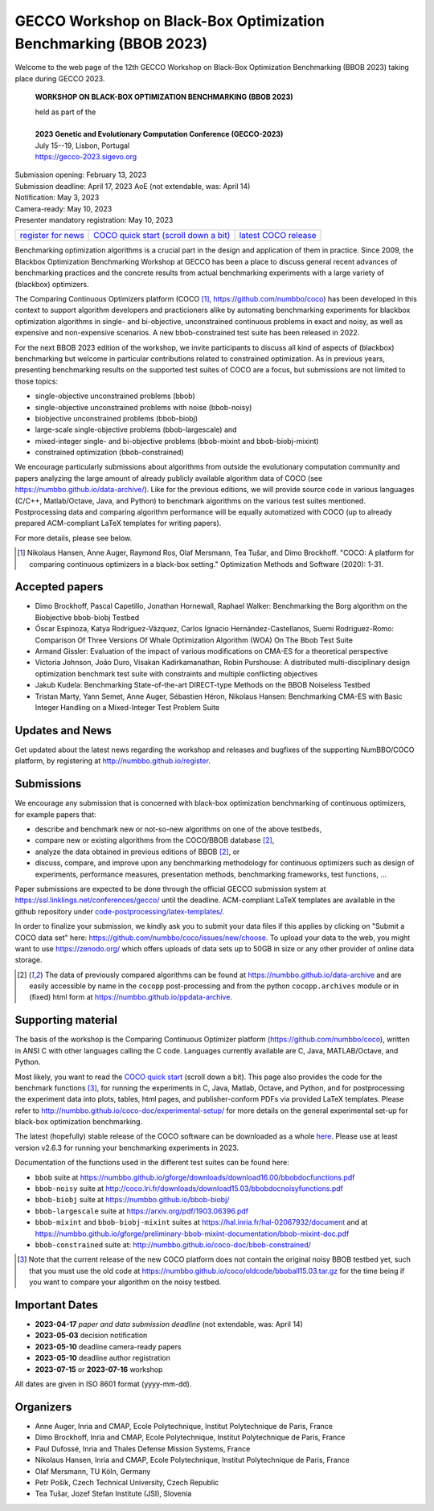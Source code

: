 .. _bbob2023page:

GECCO Workshop on Black-Box Optimization Benchmarking (BBOB 2023)
=====================================================================================================


Welcome to the web page of the 12th GECCO Workshop on Black-Box Optimization Benchmarking (BBOB 2023)
taking place during GECCO 2023.

    **WORKSHOP ON BLACK-BOX OPTIMIZATION BENCHMARKING (BBOB 2023)**

    | held as part of the
    |
    | **2023 Genetic and Evolutionary Computation Conference (GECCO-2023)**
    | July 15--19, Lisbon, Portugal
    | https://gecco-2023.sigevo.org


| Submission opening: February 13, 2023
| Submission deadline: April 17, 2023 AoE  (not extendable, was: April 14)
| Notification: May 3, 2023
| Camera-ready: May 10, 2023
| Presenter mandatory registration: May 10, 2023

=======================================================  ========================================================================  =======================================================================================
`register for news <http://numbbo.github.io/register>`_  `COCO quick start (scroll down a bit) <https://github.com/numbbo/coco>`_  `latest COCO release <https://github.com/numbbo/coco/releases/>`_
=======================================================  ========================================================================  =======================================================================================

Benchmarking optimization algorithms is a crucial part in the design and
application of them in practice. Since 2009, the Blackbox Optimization
Benchmarking Workshop at GECCO has been a place to discuss general recent
advances of benchmarking practices and the concrete results from actual
benchmarking experiments with a large variety of (blackbox) optimizers.

The Comparing Continuous Optimizers platform (COCO [1]_,
https://github.com/numbbo/coco) has been developed in this context to
support algorithm developers and practicioners alike by
automating benchmarking experiments for blackbox optimization algorithms 
in single- and bi-objective, unconstrained continuous problems in exact 
and noisy, as well as expensive and non-expensive scenarios. A new
bbob-constrained test suite has been released in 2022.

For the next BBOB 2023 edition of the workshop, we invite participants 
to discuss all kind of aspects of (blackbox) benchmarking but welcome
in particular contributions related to constrained optimization. As in
previous years, presenting benchmarking results on the supported test
suites of COCO are a focus, but submissions are not limited to those
topics:


* single-objective unconstrained problems (bbob)
* single-objective unconstrained problems with noise (bbob-noisy)
* biobjective unconstrained problems (bbob-biobj)
* large-scale single-objective problems (bbob-largescale) and
* mixed-integer single- and bi-objective problems (bbob-mixint and bbob-biobj-mixint)
* constrained optimization (bbob-constrained)

 
We encourage particularly submissions about algorithms from outside the 
evolutionary computation community and papers analyzing the large amount
of already publicly available algorithm data of COCO (see 
https://numbbo.github.io/data-archive/). Like for the previous editions,
we will provide source code in various languages (C/C++, Matlab/Octave,
Java, and Python) to benchmark algorithms on the various test suites
mentioned. Postprocessing data and comparing algorithm performance will 
be equally automatized with COCO (up to already prepared ACM-compliant 
LaTeX templates for writing papers). 

For more details, please see below.

.. [1] Nikolaus Hansen, Anne Auger, Raymond Ros, Olaf Mersmann, Tea Tušar, and 
   Dimo Brockhoff. "COCO: A platform for comparing continuous optimizers in 
   a black-box setting." Optimization Methods and Software (2020): 1-31.



Accepted papers
---------------
* Dimo Brockhoff, Pascal Capetillo, Jonathan Hornewall, Raphael Walker: Benchmarking the Borg algorithm on the Biobjective bbob-biobj Testbed
* Óscar Espinoza, Katya Rodríguez-Vázquez, Carlos Ignacio Hernández-Castellanos, Suemi Rodriguez-Romo: Comparison Of Three Versions Of Whale Optimization Algorithm (WOA) On The Bbob Test Suite
* Armand Gissler: Evaluation of the impact of various modifications on CMA-ES for a theoretical perspective
* Victoria Johnson, João Duro, Visakan Kadirkamanathan, Robin Purshouse: A distributed multi-disciplinary design optimization benchmark test suite with constraints and multiple conflicting objectives
* Jakub Kudela: Benchmarking State-of-the-art DIRECT-type Methods on the BBOB Noiseless Testbed
* Tristan Marty, Yann Semet, Anne Auger, Sébastien Héron, Nikolaus Hansen: Benchmarking CMA-ES with Basic Integer Handling on a Mixed-Integer Test Problem Suite





Updates and News
----------------
Get updated about the latest news regarding the workshop and
releases and bugfixes of the supporting NumBBO/COCO platform, by
registering at http://numbbo.github.io/register.



Submissions
-----------
We encourage any submission that is concerned with black-box optimization 
benchmarking of continuous optimizers, for example papers that:

* describe and benchmark new or not-so-new algorithms on one of the
  above testbeds,
* compare new or existing algorithms from the COCO/BBOB database [2]_, 
* analyze the data obtained in previous editions of BBOB [2]_, or
* discuss, compare, and improve upon any benchmarking methodology
  for continuous optimizers such as design of experiments,
  performance measures, presentation methods, benchmarking frameworks,
  test functions, ...

    
Paper submissions are expected to be done through the official GECCO
submission system at  https://ssl.linklings.net/conferences/gecco/ 
until the deadline. ACM-compliant
LaTeX templates are available in the github repository under
`code-postprocessing/latex-templates/ <https://github.com/numbbo/coco/tree/master/code-postprocessing/latex-templates>`_.

In order to finalize your submission, we kindly ask you to submit
your data files if this applies by clicking on "Submit a COCO data set"
here: https://github.com/numbbo/coco/issues/new/choose.
To upload your data to the web, you might want to use
https://zenodo.org/ which 
offers uploads of data sets up to 50GB in size or any other provider
of online data storage.


.. [2] The data of previously compared algorithms can be found at 
   https://numbbo.github.io/data-archive and are easily
   accessible by name in the ``cocopp`` post-processing and from the python
   ``cocopp.archives`` module or in (fixed) html form at
   https://numbbo.github.io/ppdata-archive.


   


Supporting material
-------------------
The basis of the workshop is the Comparing Continuous Optimizer platform
(https://github.com/numbbo/coco), written in ANSI C with
other languages calling the C code. Languages currently available are
C, Java, MATLAB/Octave, and Python.

Most likely, you want to read the `COCO quick start <https://github.com/numbbo/coco>`_
(scroll down a bit). This page also provides the code for the benchmark functions [3]_, for running the
experiments in C, Java, Matlab, Octave, and Python, and for postprocessing the experiment data
into plots, tables, html pages, and publisher-conform PDFs via provided LaTeX templates.
Please refer to http://numbbo.github.io/coco-doc/experimental-setup/
for more details on the general experimental set-up for black-box optimization benchmarking.

The latest (hopefully) stable release of the COCO software can be downloaded as a whole
`here <https://github.com/numbbo/coco/releases/>`_. Please use at least version v2.6.3 for
running your benchmarking experiments in 2023.

Documentation of the functions used in the different test suites can be found here:

* ``bbob`` suite at https://numbbo.github.io/gforge/downloads/download16.00/bbobdocfunctions.pdf
* ``bbob-noisy`` suite at http://coco.lri.fr/downloads/download15.03/bbobdocnoisyfunctions.pdf
* ``bbob-biobj`` suite at https://numbbo.github.io/bbob-biobj/
* ``bbob-largescale`` suite at https://arxiv.org/pdf/1903.06396.pdf
* ``bbob-mixint`` and ``bbob-biobj-mixint`` suites at https://hal.inria.fr/hal-02067932/document and at https://numbbo.github.io/gforge/preliminary-bbob-mixint-documentation/bbob-mixint-doc.pdf
* ``bbob-constrained`` suite at: http://numbbo.github.io/coco-doc/bbob-constrained/



.. [3] Note that the current release of the new COCO platform does not contain the 
   original noisy BBOB testbed yet, such that you must use the old code at 
   https://numbbo.github.io/coco/oldcode/bboball15.03.tar.gz for the time
   being if you want to compare your algorithm on the noisy testbed.







Important Dates
----------------
* **2023-04-17** *paper and data submission deadline*  (not extendable, was: April 14)
* **2023-05-03** decision notification
* **2023-05-10** deadline camera-ready papers
* **2023-05-10** deadline author registration
* **2023-07-15** or **2023-07-16** workshop

All dates are given in ISO 8601 format (yyyy-mm-dd).


Organizers
----------
* Anne Auger, Inria and CMAP, Ecole Polytechnique, Institut Polytechnique de Paris, France
* Dimo Brockhoff, Inria and CMAP, Ecole Polytechnique, Institut Polytechnique de Paris, France
* Paul Dufossé, Inria and Thales Defense Mission Systems, France
* Nikolaus Hansen, Inria and CMAP, Ecole Polytechnique, Institut Polytechnique de Paris, France
* Olaf Mersmann, TU Köln, Germany
* Petr Pošík, Czech Technical University, Czech Republic
* Tea Tušar, Jozef Stefan Institute (JSI), Slovenia